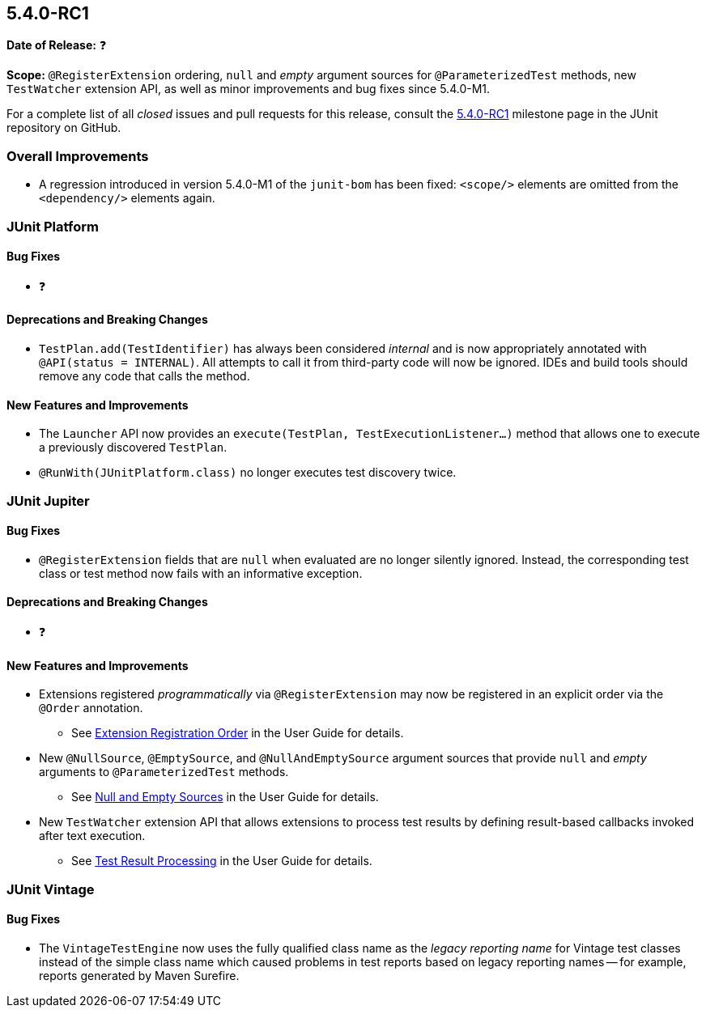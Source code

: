 [[release-notes-5.4.0-RC1]]
== 5.4.0-RC1

*Date of Release:* ❓

*Scope:* `@RegisterExtension` ordering, `null` and _empty_ argument sources for
`@ParameterizedTest` methods, new `TestWatcher` extension API, as well as minor
improvements and bug fixes since 5.4.0-M1.

For a complete list of all _closed_ issues and pull requests for this release, consult the
link:{junit5-repo}+/milestone/32?closed=1+[5.4.0-RC1] milestone page in the JUnit
repository on GitHub.


[[release-notes-5.4.0-RC1-overall-improvements]]
=== Overall Improvements

* A regression introduced in version 5.4.0-M1 of the `junit-bom` has been fixed:
  `<scope/>` elements are omitted from the `<dependency/>` elements again.


[[release-notes-5.4.0-RC1-junit-platform]]
=== JUnit Platform

==== Bug Fixes

* ❓

==== Deprecations and Breaking Changes

* `TestPlan.add(TestIdentifier)` has always been considered _internal_ and is now
  appropriately annotated with `@API(status = INTERNAL)`. All attempts to call it from
  third-party code will now be ignored. IDEs and build tools should remove any code that
  calls the method.

==== New Features and Improvements

* The `Launcher` API now provides an `execute(TestPlan, TestExecutionListener...)`
  method that allows one to execute a previously discovered `TestPlan`.
* `@RunWith(JUnitPlatform.class)` no longer executes test discovery twice.


[[release-notes-5.4.0-RC1-junit-jupiter]]
=== JUnit Jupiter

==== Bug Fixes

* `@RegisterExtension` fields that are `null` when evaluated are no longer silently
  ignored. Instead, the corresponding test class or test method now fails with an
  informative exception.

==== Deprecations and Breaking Changes

* ❓

==== New Features and Improvements

* Extensions registered _programmatically_ via `@RegisterExtension` may now be registered
  in an explicit order via the `@Order` annotation.
  - See <<../user-guide/index.adoc#extensions-registration-programmatic-order, Extension
    Registration Order>> in the User Guide for details.
* New `@NullSource`, `@EmptySource`, and `@NullAndEmptySource` argument sources that
  provide `null` and _empty_ arguments to `@ParameterizedTest` methods.
  - See <<../user-guide/index.adoc#writing-tests-parameterized-tests-sources-null-and-empty,
    Null and Empty Sources>> in the User Guide for details.
* New `TestWatcher` extension API that allows extensions to process test results by
  defining result-based callbacks invoked after text execution.
  - See <<../user-guide/index.adoc#extensions-test-result-processing, Test Result
    Processing>> in the User Guide for details.


[[release-notes-5.4.0-RC1-junit-vintage]]
=== JUnit Vintage

==== Bug Fixes

* The `VintageTestEngine` now uses the fully qualified class name as the _legacy reporting
  name_ for Vintage test classes instead of the simple class name which caused problems in
  test reports based on legacy reporting names -- for example, reports generated by Maven
  Surefire.
